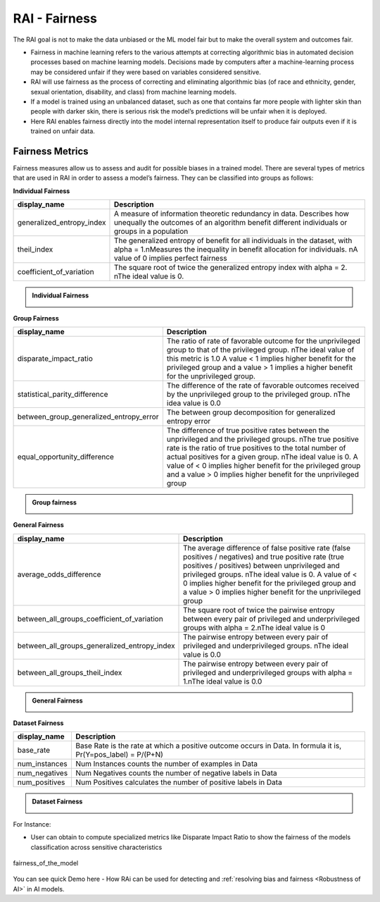 .. _RAI Fairness:

==================
**RAI - Fairness**
==================


The RAI goal is not to make the data unbiased or the ML model fair but to make the overall system and outcomes fair.


- Fairness in machine learning refers to the various attempts at correcting algorithmic bias in automated decision processes based on machine learning models. Decisions made by computers after a machine-learning process may be considered unfair if they were based on variables considered sensitive.
- RAI will use fairness as the process of correcting and eliminating algorithmic bias (of race and ethnicity, gender, sexual orientation, disability, and class) from machine learning models.
- If a model is trained using an unbalanced dataset, such as one that contains far more people with lighter skin than people with darker skin, there is serious risk the model’s predictions will be unfair when it is deployed.
- Here RAI enables fairness directly into the model internal representation itself to produce fair outputs even if it is trained on unfair data.


**Fairness Metrics**
====================

Fairness measures allow us to assess and audit for possible biases in a trained model. There are several types of metrics that are used in RAI in order to assess a model’s fairness. They can be classified into groups as follows:


**Individual Fairness**

=================================================  =================================================================================
display_name                                       Description
=================================================  =================================================================================
generalized_entropy_index                          A measure of information theoretic redundancy in data. 
                                                   Describes how unequally the outcomes of an algorithm benefit 
                                                   different individuals or groups in a population
                                                   
theil_index                                        The generalized entropy of benefit for all individuals in the dataset, 
                                                   with alpha = 1.\nMeasures the inequality in benefit allocation for individuals.
                                                   \nA value of 0 implies perfect fairness
                                                                                        
coefficient_of_variation                           The square root of twice the generalized entropy index with alpha = 2.
                                                   \nThe ideal value is 0.           
=================================================  =================================================================================


.. container:: toggle, toggle-hidden

    .. admonition:: Individual Fairness

        .. image::  /images/Individual_fairness.png


**Group Fairness**

=================================================  ====================================================================================================================
display_name                                       Description
=================================================  ====================================================================================================================
disparate_impact_ratio                             The ratio of rate of favorable outcome for the unprivileged group to that of the privileged group.
                                                   \nThe ideal value of this metric is 1.0 A value < 1 implies higher benefit for the privileged group 
                                                   and a value > 1 implies a higher benefit for the unprivileged group.
                                                                                      
statistical_parity_difference                      The difference of the rate of favorable outcomes received by the unprivileged group to the privileged group.
                                                   \nThe idea value is 0.0  

between_group_generalized_entropy_error            The between group decomposition for generalized entropy error

equal_opportunity_difference                       The difference of true positive rates between the unprivileged and the privileged groups.
                                                   \nThe true positive rate is the ratio of true positives to the total number of actual positives for a given group.
                                                   \nThe ideal value is 0. A value of < 0 implies higher benefit for the privileged group and a value > 0 implies 
                                                   higher benefit for the unprivileged group
=================================================  ====================================================================================================================

.. container:: toggle, toggle-hidden

    .. admonition:: Group fairness

        .. image::  /images/Group_fairness.png


**General Fairness**

=================================================  =======================================================================================
display_name                                       Description
=================================================  =======================================================================================
average_odds_difference                            The average difference of false positive rate (false positives / negatives) and 
                                                   true positive rate (true positives / positives)
                                                   between unprivileged and privileged groups.
                                                   \nThe ideal value is 0.  A value of < 0 implies higher benefit for the privileged group 
                                                   and a value > 0 implies higher benefit for the unprivileged group
                                                                                      
between_all_groups_coefficient_of_variation        The square root of twice the pairwise entropy between every pair of privileged and 
                                                   underprivileged groups with alpha = 2.\nThe ideal value is 0  

between_all_groups_generalized_entropy_index       The pairwise entropy between every pair of privileged and underprivileged groups.
                                                   \nThe ideal value is 0.0

between_all_groups_theil_index                     The pairwise entropy between every pair of privileged and underprivileged groups with
                                                   alpha = 1.\nThe ideal value is 0.0
=================================================  =======================================================================================


.. container:: toggle, toggle-hidden

    .. admonition:: General Fairness

        .. image::  /images/general_fairness.png


**Dataset Fairness**

=================================================  =======================================================================================
display_name                                       Description
=================================================  =======================================================================================
base_rate                                          Base Rate is the rate at which a positive outcome occurs in Data. 
                                                   In formula it is, Pr(Y=pos_label) = P/(P+N)
                                                                                      
num_instances                                      Num Instances counts the number of examples in Data 

num_negatives                                      Num Negatives counts the number of negative labels in Data 

num_positives                                      Num Positives calculates the number of positive labels in Data
=================================================  =======================================================================================

.. container:: toggle, toggle-hidden

    .. admonition:: Dataset Fairness

        .. image::  /images/Dataset_fairness.png


For Instance:

- User can obtain to compute specialized metrics like Disparate Impact Ratio to show the fairness of the models classification across sensitive characteristics

.. figure:: ../images/fairness.gif
   :align: center
   :scale: 40 %

   fairness_of_the_model



You can see quick Demo here - How RAi can be used for detecting and :ref:`resolving bias and fairness <Robustness of AI>` in AI models.